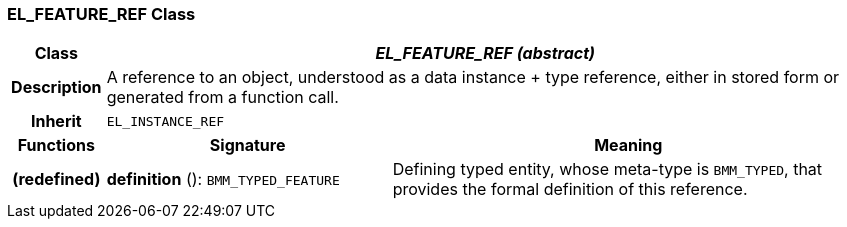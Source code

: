 === EL_FEATURE_REF Class

[cols="^1,3,5"]
|===
h|*Class*
2+^h|*_EL_FEATURE_REF (abstract)_*

h|*Description*
2+a|A reference to an object, understood as a data instance + type reference, either in stored form or generated from a function call.

h|*Inherit*
2+|`EL_INSTANCE_REF`

h|*Functions*
^h|*Signature*
^h|*Meaning*

h|(redefined)
|*definition* (): `BMM_TYPED_FEATURE`
a|Defining typed entity, whose meta-type is `BMM_TYPED`, that provides the formal definition of this reference.
|===

